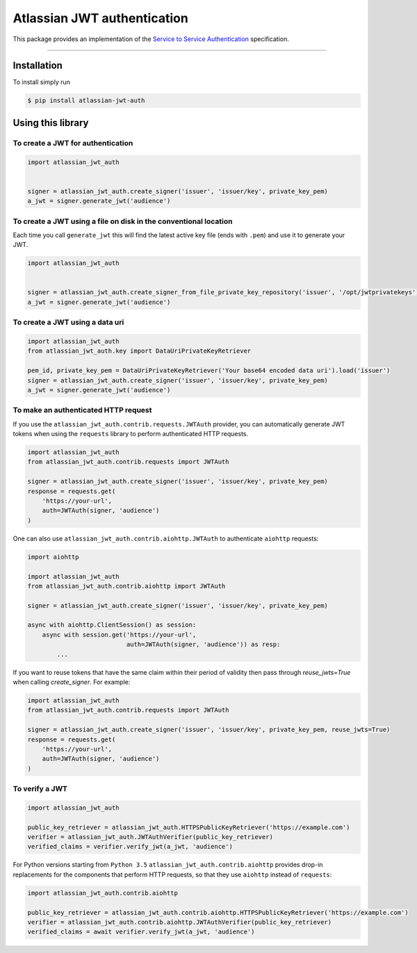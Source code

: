 ============================
Atlassian JWT authentication
============================

.. image:: https://img.shields.io/travis/atlassian/asap-authentication-python/master.svg?label=Linux%20build%20%40%20Travis%20CI
   :target: http://travis-ci.org/atlassian/asap-authentication-python
.. image:: https://img.shields.io/pypi/v/atlassian-jwt-auth.svg
   :target: https://pypi.org/project/atlassian-jwt-auth

This package provides an implementation of the `Service to Service Authentication <https://s2sauth.bitbucket.io/spec/>`_ specification.

----

Installation
============

To install simply run

.. code:: sh

    $ pip install atlassian-jwt-auth

Using this library
==================

To create a JWT for authentication
~~~~~~~~~~~~~~~~~~~~~~~~~~~~~~~~~~

.. code:: python

    import atlassian_jwt_auth


    signer = atlassian_jwt_auth.create_signer('issuer', 'issuer/key', private_key_pem)
    a_jwt = signer.generate_jwt('audience')


To create a JWT using a file on disk in the conventional location
~~~~~~~~~~~~~~~~~~~~~~~~~~~~~~~~~~~~~~~~~~~~~~~~~~~~~~~~~~~~~~~~~

Each time you call ``generate_jwt`` this will find the latest active key file (ends with ``.pem``) and use it to generate your JWT.

.. code:: python

    import atlassian_jwt_auth


    signer = atlassian_jwt_auth.create_signer_from_file_private_key_repository('issuer', '/opt/jwtprivatekeys')
    a_jwt = signer.generate_jwt('audience')

To create a JWT using a data uri
~~~~~~~~~~~~~~~~~~~~~~~~~~~~~~~~~~~~~~~~~~~~~~~~~~~~~~~~~~~~~~~~~

.. code:: python

    import atlassian_jwt_auth
    from atlassian_jwt_auth.key import DataUriPrivateKeyRetriever

    pem_id, private_key_pem = DataUriPrivateKeyRetriever('Your base64 encoded data uri').load('issuer')
    signer = atlassian_jwt_auth.create_signer('issuer', 'issuer/key', private_key_pem)
    a_jwt = signer.generate_jwt('audience')



To make an authenticated HTTP request
~~~~~~~~~~~~~~~~~~~~~~~~~~~~~~~~~~~~~

If you use the ``atlassian_jwt_auth.contrib.requests.JWTAuth`` provider, you
can automatically generate JWT tokens when using the ``requests`` library to
perform authenticated HTTP requests.

.. code:: python

    import atlassian_jwt_auth
    from atlassian_jwt_auth.contrib.requests import JWTAuth

    signer = atlassian_jwt_auth.create_signer('issuer', 'issuer/key', private_key_pem)
    response = requests.get(
        'https://your-url',
        auth=JWTAuth(signer, 'audience')
    )

One can also use ``atlassian_jwt_auth.contrib.aiohttp.JWTAuth``
to authenticate ``aiohttp`` requests:

.. code:: python

    import aiohttp

    import atlassian_jwt_auth
    from atlassian_jwt_auth.contrib.aiohttp import JWTAuth

    signer = atlassian_jwt_auth.create_signer('issuer', 'issuer/key', private_key_pem)

    async with aiohttp.ClientSession() as session:
        async with session.get('https://your-url',
                               auth=JWTAuth(signer, 'audience')) as resp:
            ...


If you want to reuse tokens that have the same claim within their period of validity
then pass through `reuse_jwts=True` when calling  `create_signer`.
For example:


.. code:: python

    import atlassian_jwt_auth
    from atlassian_jwt_auth.contrib.requests import JWTAuth

    signer = atlassian_jwt_auth.create_signer('issuer', 'issuer/key', private_key_pem, reuse_jwts=True)
    response = requests.get(
        'https://your-url',
        auth=JWTAuth(signer, 'audience')
    )



To verify a JWT
~~~~~~~~~~~~~~~

.. code:: python

    import atlassian_jwt_auth

    public_key_retriever = atlassian_jwt_auth.HTTPSPublicKeyRetriever('https://example.com')
    verifier = atlassian_jwt_auth.JWTAuthVerifier(public_key_retriever)
    verified_claims = verifier.verify_jwt(a_jwt, 'audience')

For Python versions starting from ``Python 3.5`` ``atlassian_jwt_auth.contrib.aiohttp``
provides drop-in replacements for the components that
perform HTTP requests, so that they use ``aiohttp`` instead of ``requests``:

.. code:: python

    import atlassian_jwt_auth.contrib.aiohttp

    public_key_retriever = atlassian_jwt_auth.contrib.aiohttp.HTTPSPublicKeyRetriever('https://example.com')
    verifier = atlassian_jwt_auth.contrib.aiohttp.JWTAuthVerifier(public_key_retriever)
    verified_claims = await verifier.verify_jwt(a_jwt, 'audience')
